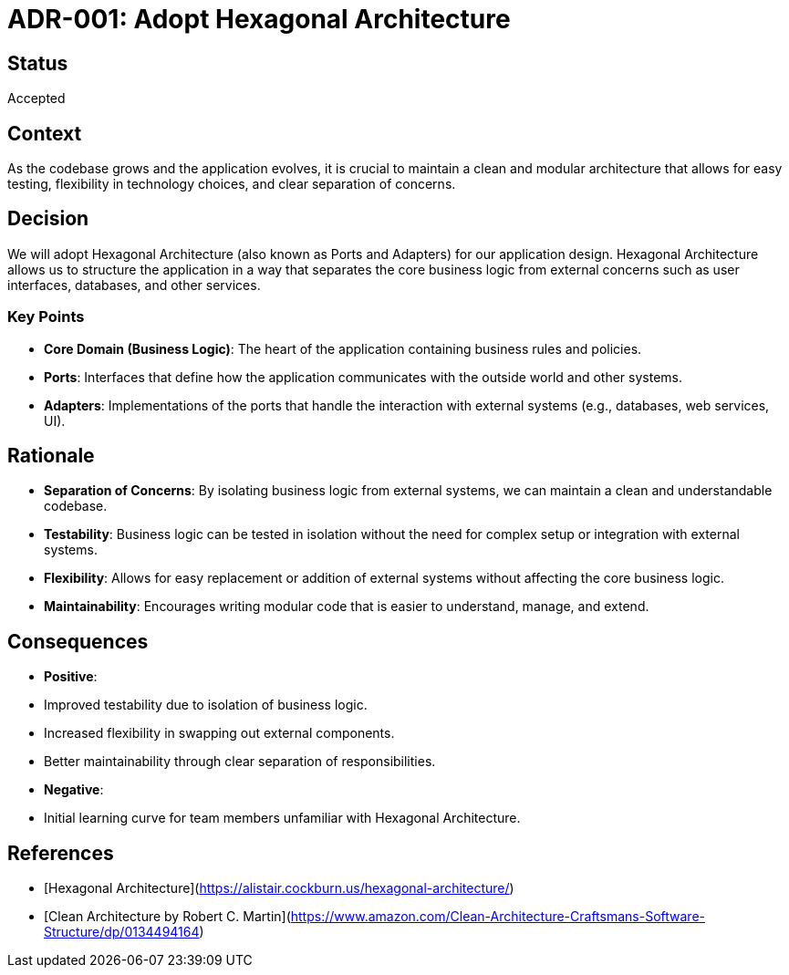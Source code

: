= ADR-001: Adopt Hexagonal Architecture

== Status
Accepted

== Context
As the codebase grows and the application evolves, it is crucial to maintain a clean and modular architecture that allows for easy testing, flexibility in technology choices, and clear separation of concerns.

== Decision
We will adopt Hexagonal Architecture (also known as Ports and Adapters) for our application design. Hexagonal Architecture allows us to structure the application in a way that separates the core business logic from external concerns such as user interfaces, databases, and other services.

=== Key Points
- **Core Domain (Business Logic)**: The heart of the application containing business rules and policies.
- **Ports**: Interfaces that define how the application communicates with the outside world and other systems.
- **Adapters**: Implementations of the ports that handle the interaction with external systems (e.g., databases, web services, UI).

== Rationale
- **Separation of Concerns**: By isolating business logic from external systems, we can maintain a clean and understandable codebase.
- **Testability**: Business logic can be tested in isolation without the need for complex setup or integration with external systems.
- **Flexibility**: Allows for easy replacement or addition of external systems without affecting the core business logic.
- **Maintainability**: Encourages writing modular code that is easier to understand, manage, and extend.

== Consequences
- **Positive**:
  - Improved testability due to isolation of business logic.
  - Increased flexibility in swapping out external components.
  - Better maintainability through clear separation of responsibilities.
- **Negative**:
  - Initial learning curve for team members unfamiliar with Hexagonal Architecture.


== References
- [Hexagonal Architecture](https://alistair.cockburn.us/hexagonal-architecture/)
- [Clean Architecture by Robert C. Martin](https://www.amazon.com/Clean-Architecture-Craftsmans-Software-Structure/dp/0134494164)
